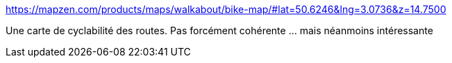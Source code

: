 :jbake-type: post
:jbake-status: published
:jbake-title: https://mapzen.com/products/maps/walkabout/bike-map/#lat=50.6246&lng=3.0736&z=14.7500
:jbake-tags: carte,vélo,_mois_mars,_année_2017
:jbake-date: 2017-03-10
:jbake-depth: ../
:jbake-uri: shaarli/1489143296000.adoc
:jbake-source: https://nicolas-delsaux.hd.free.fr/Shaarli?searchterm=https%3A%2F%2Fmapzen.com%2Fproducts%2Fmaps%2Fwalkabout%2Fbike-map%2F%23lat%3D50.6246%26lng%3D3.0736%26z%3D14.7500&searchtags=carte+v%C3%A9lo+_mois_mars+_ann%C3%A9e_2017
:jbake-style: shaarli

https://mapzen.com/products/maps/walkabout/bike-map/#lat=50.6246&lng=3.0736&z=14.7500[https://mapzen.com/products/maps/walkabout/bike-map/#lat=50.6246&lng=3.0736&z=14.7500]

Une carte de cyclabilité des routes. Pas forcément cohérente ... mais néanmoins intéressante
